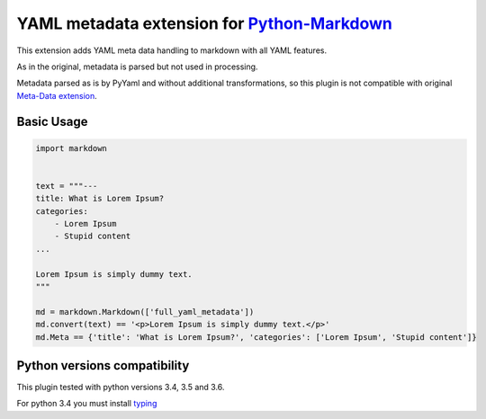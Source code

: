 YAML metadata extension for `Python-Markdown <https://github.com/waylan/Python-Markdown>`__
===========================================================================================

|Build Status| |Coverage Status| |Python versions| |PyPi|

This extension adds YAML meta data handling to markdown with all YAML
features.

As in the original, metadata is parsed but not used in processing.

Metadata parsed as is by PyYaml and without additional transformations,
so this plugin is not compatible with original `Meta-Data
extension <https://pythonhosted.org/Markdown/extensions/meta_data.html>`__.

Basic Usage
-----------

.. code:: python

    import markdown


    text = """---
    title: What is Lorem Ipsum?
    categories:
        - Lorem Ipsum
        - Stupid content
    ...

    Lorem Ipsum is simply dummy text.
    """

    md = markdown.Markdown(['full_yaml_metadata'])
    md.convert(text) == '<p>Lorem Ipsum is simply dummy text.</p>'
    md.Meta == {'title': 'What is Lorem Ipsum?', 'categories': ['Lorem Ipsum', 'Stupid content']}

Python versions compatibility
-----------------------------

This plugin tested with python versions 3.4, 3.5 and 3.6.

For python 3.4 you must install
`typing <https://pypi.python.org/pypi/typing>`__

.. |Build Status| image:: https://travis-ci.org/cryptomaniac512/python-markdown-full-yaml-metadata.svg?branch=master
   :target: https://travis-ci.org/cryptomaniac512/python-markdown-full-yaml-metadata
.. |Coverage Status| image:: https://coveralls.io/repos/github/cryptomaniac512/python-markdown-full-yaml-metadata/badge.svg
   :target: https://coveralls.io/github/cryptomaniac512/python-markdown-full-yaml-metadata
.. |Python versions| image:: https://img.shields.io/badge/python-3.4,%203.5,%203.6-blue.svg
.. |PyPi| image:: https://img.shields.io/badge/PyPi-0.0.4-yellow.svg
   :target: https://pypi.python.org/pypi/makrdown_full_yaml_metadata
